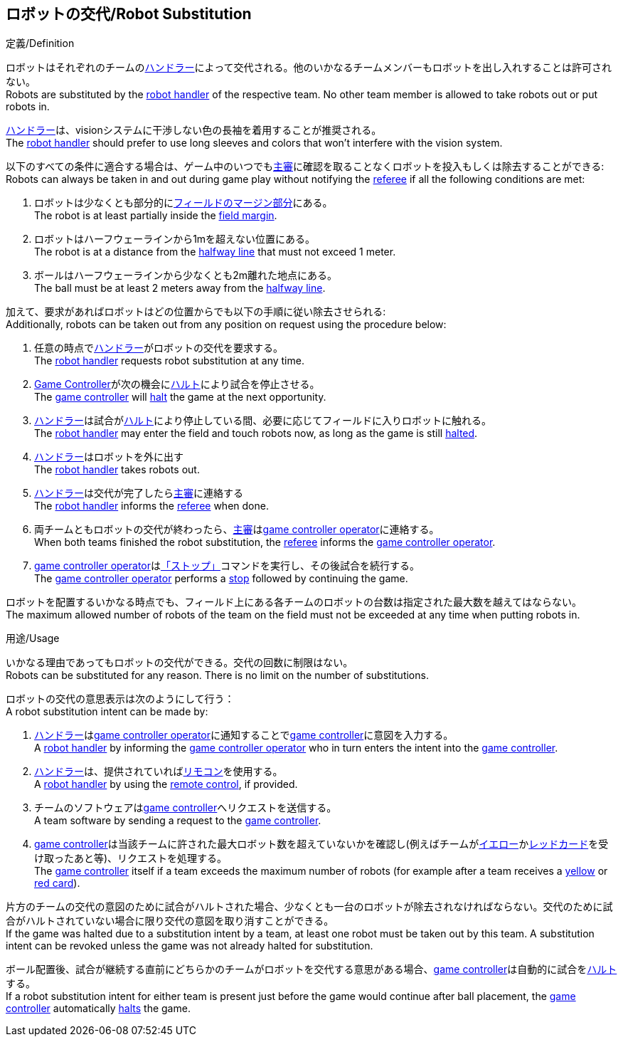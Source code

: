 == ロボットの交代/Robot Substitution
.定義/Definition
ロボットはそれぞれのチームの<<ハンドラー/Robot Handler, ハンドラー>>によって交代される。他のいかなるチームメンバーもロボットを出し入れすることは許可されない。 +
Robots are substituted by the <<ハンドラー/Robot Handler, robot handler>> of the respective team. No other team member is allowed to take robots out or put robots in.

<<ハンドラー/Robot Handler, ハンドラー>>は、visionシステムに干渉しない色の長袖を着用することが推奨される。 +
The <<ハンドラー/Robot Handler, robot handler>> should prefer to use long sleeves and colors that won't interfere with the vision system.

以下のすべての条件に適合する場合は、ゲーム中のいつでも<<主審/Referee, 主審>>に確認を取ることなくロボットを投入もしくは除去することができる: +
Robots can always be taken in and out during game play without notifying the <<主審/Referee, referee>> if all the following conditions are met:

. ロボットは少なくとも部分的に<<フィールドの表面/Field Surface, フィールドのマージン部分>>にある。 +
The robot is at least partially inside the <<フィールドの表面/Field Surface, field margin>>.
. ロボットはハーフウェーラインから1mを超えない位置にある。 +
The robot is at a distance from the <<Halfway Line, halfway line>> that must not exceed 1 meter.
. ボールはハーフウェーラインから少なくとも2m離れた地点にある。 +
The ball must be at least 2 meters away from the <<Halfway Line, halfway line>>.

加えて、要求があればロボットはどの位置からでも以下の手順に従い除去させられる: +
Additionally, robots can be taken out from any position on request using the procedure below:

. 任意の時点で<<ハンドラー/Robot Handler, ハンドラー>>がロボットの交代を要求する。 +
The <<ハンドラー/Robot Handler, robot handler>> requests robot substitution at any time.
. <<Game Controller, Game Controller>>が次の機会に<<ハルト/Halt, ハルト>>により試合を停止させる。 +
The <<Game Controller, game controller>> will <<ハルト/Halt, halt>> the game at the next opportunity.
. <<ハンドラー/Robot Handler, ハンドラー>>は試合が<<ハルト/Halt, ハルト>>により停止している間、必要に応じてフィールドに入りロボットに触れる。 +
The <<ハンドラー/Robot Handler, robot handler>> may enter the field and touch robots now, as long as the game is still <<ハルト/Halt, halted>>.
. <<ハンドラー/Robot Handler, ハンドラー>>はロボットを外に出す +
The <<ハンドラー/Robot Handler, robot handler>> takes robots out.
. <<ハンドラー/Robot Handler, ハンドラー>>は交代が完了したら<<主審/Referee, 主審>>に連絡する +
The <<ハンドラー/Robot Handler, robot handler>> informs the <<主審/Referee, referee>> when done.
. 両チームともロボットの交代が終わったら、<<主審/Referee, 主審>>は<<Game Controller Operator, game controller operator>>に連絡する。 +
When both teams finished the robot substitution, the <<主審/Referee, referee>> informs the <<Game Controller Operator, game controller operator>>.
. <<Game Controller Operator, game controller operator>>は<<停止/Stop, 「ストップ」>>コマンドを実行し、その後試合を続行する。 +
The <<Game Controller Operator, game controller operator>> performs a <<停止/Stop, stop>> followed by continuing the game.

ロボットを配置するいかなる時点でも、フィールド上にある各チームのロボットの台数は指定された最大数を越えてはならない。 +
The maximum allowed number of robots of the team on the field must not be exceeded at any time when putting robots in.

.用途/Usage
いかなる理由であってもロボットの交代ができる。交代の回数に制限はない。 +
Robots can be substituted for any reason. There is no limit on the number of substitutions.

ロボットの交代の意思表示は次のようにして行う： +
A robot substitution intent can be made by:

. <<ハンドラー/Robot Handler, ハンドラー>>は<<Game Controller Operator, game controller operator>>に通知することで<<Game Controller, game controller>>に意図を入力する。 +
A <<ハンドラー/Robot Handler, robot handler>> by informing the <<Game Controller Operator, game controller operator>> who in turn enters the intent into the <<Game Controller, game controller>>.
. <<ハンドラー/Robot Handler, ハンドラー>>は、提供されていれば<<リモコン/Remote Control, リモコン>>を使用する。 +
A <<ハンドラー/Robot Handler, robot handler>> by using the <<リモコン/Remote Control, remote control>>, if provided.
. チームのソフトウェアは<<Game Controller, game controller>>へリクエストを送信する。 +
A team software by sending a request to the <<Game Controller, game controller>>.
. <<Game Controller, game controller>>は当該チームに許された最大ロボット数を超えていないかを確認し(例えばチームが<<イエローカード/Yellow Card, イエロー>>か<<レッドカード/Red Card, レッドカード>>を受け取ったあと等)、リクエストを処理する。 +
The <<Game Controller, game controller>> itself if a team exceeds the maximum number of robots (for example after a team receives a <<イエローカード/Yellow Card, yellow>> or <<レッドカード/Red Card, red card>>).

片方のチームの交代の意図のために試合がハルトされた場合、少なくとも一台のロボットが除去されなければならない。交代のために試合がハルトされていない場合に限り交代の意図を取り消すことができる。 +
If the game was halted due to a substitution intent by a team, at least one robot must be taken out by this team. A substitution intent can be revoked unless the game was not already halted for substitution.

ボール配置後、試合が継続する直前にどちらかのチームがロボットを交代する意思がある場合、<<Game Controller, game controller>>は自動的に試合を<<ハルト/Halt, ハルト>>する。 +
If a robot substitution intent for either team is present just before the game would continue after ball placement, the <<Game Controller, game controller>> automatically <<ハルト/Halt, halts>> the game.
